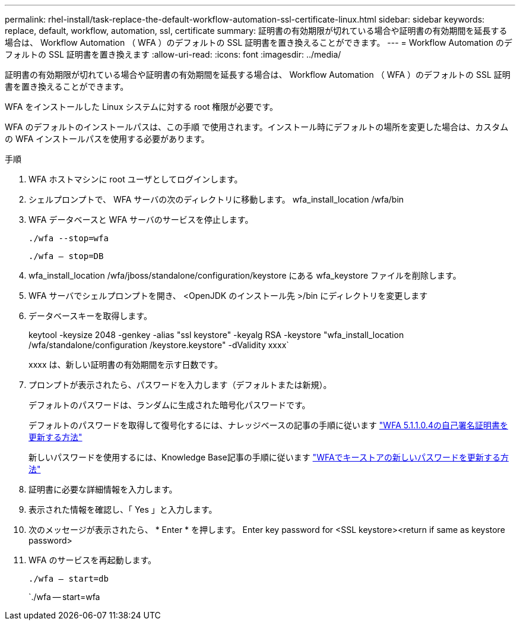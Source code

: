 ---
permalink: rhel-install/task-replace-the-default-workflow-automation-ssl-certificate-linux.html 
sidebar: sidebar 
keywords: replace, default, workflow, automation, ssl, certificate 
summary: 証明書の有効期限が切れている場合や証明書の有効期間を延長する場合は、 Workflow Automation （ WFA ）のデフォルトの SSL 証明書を置き換えることができます。 
---
= Workflow Automation のデフォルトの SSL 証明書を置き換えます
:allow-uri-read: 
:icons: font
:imagesdir: ../media/


[role="lead"]
証明書の有効期限が切れている場合や証明書の有効期間を延長する場合は、 Workflow Automation （ WFA ）のデフォルトの SSL 証明書を置き換えることができます。

WFA をインストールした Linux システムに対する root 権限が必要です。

WFA のデフォルトのインストールパスは、この手順 で使用されます。インストール時にデフォルトの場所を変更した場合は、カスタムの WFA インストールパスを使用する必要があります。

.手順
. WFA ホストマシンに root ユーザとしてログインします。
. シェルプロンプトで、 WFA サーバの次のディレクトリに移動します。 wfa_install_location /wfa/bin
. WFA データベースと WFA サーバのサービスを停止します。
+
`./wfa --stop=wfa`

+
`./wfa -- stop=DB`

. wfa_install_location /wfa/jboss/standalone/configuration/keystore にある wfa_keystore ファイルを削除します。
. WFA サーバでシェルプロンプトを開き、 <OpenJDK のインストール先 >/bin にディレクトリを変更します
. データベースキーを取得します。
+
keytool -keysize 2048 -genkey -alias "ssl keystore" -keyalg RSA -keystore "wfa_install_location /wfa/standalone/configuration /keystore.keystore" -dValidity xxxx`

+
xxxx は、新しい証明書の有効期間を示す日数です。

. プロンプトが表示されたら、パスワードを入力します（デフォルトまたは新規）。
+
デフォルトのパスワードは、ランダムに生成された暗号化パスワードです。

+
デフォルトのパスワードを取得して復号化するには、ナレッジベースの記事の手順に従います link:https://kb.netapp.com/?title=Advice_and_Troubleshooting%2FData_Infrastructure_Management%2FOnCommand_Suite%2FHow_to_renew_the_self-signed_certificate_on_WFA_5.1.1.0.4%253F["WFA 5.1.1.0.4の自己署名証明書を更新する方法"^]

+
新しいパスワードを使用するには、Knowledge Base記事の手順に従います link:https://kb.netapp.com/Advice_and_Troubleshooting/Data_Infrastructure_Management/OnCommand_Suite/How_to_update_a_new_password_for_the_keystore_in_WFA["WFAでキーストアの新しいパスワードを更新する方法"^]

. 証明書に必要な詳細情報を入力します。
. 表示された情報を確認し、「 Yes 」と入力します。
. 次のメッセージが表示されたら、 * Enter * を押します。 Enter key password for <SSL keystore><return if same as keystore password>
. WFA のサービスを再起動します。
+
`./wfa -- start=db`

+
`./wfa -- start=wfa


